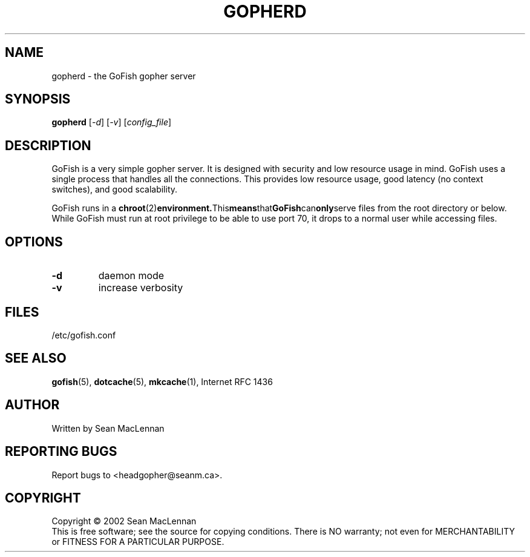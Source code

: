 .TH GOPHERD "1" "August 2002" "gopherd" "GoFish"
.SH NAME
gopherd \- the GoFish gopher server
.SH SYNOPSIS
.B gopherd
[\fI-d\fR] [\fI-v\fR] [\fIconfig_file\fR]
.SH DESCRIPTION
.PP
GoFish is a very simple gopher server. It is designed with security
and low resource usage in mind. GoFish uses a single process that
handles all the connections. This provides low resource usage, good
latency (no context switches), and good scalability.
.PP
GoFish runs in a
.BR chroot (2) environment. This means that GoFish can only serve
files from the root directory or below. While GoFish must run at root
privilege to be able to use port 70, it drops to a normal user while
accessing files.
.SH OPTIONS
.TP
\fB\-d\fR
daemon mode
.TP
\fB\-v\fR
increase verbosity
.SH FILES
/etc/gofish.conf
.SH "SEE ALSO"
.BR gofish (5),
.BR dotcache (5),
.BR mkcache (1),
Internet RFC 1436
.SH AUTHOR
Written by Sean MacLennan
.SH "REPORTING BUGS"
Report bugs to <headgopher@seanm.ca>.
.SH COPYRIGHT
Copyright \(co 2002 Sean MacLennan
.br
This is free software; see the source for copying conditions.  There is NO
warranty; not even for MERCHANTABILITY or FITNESS FOR A PARTICULAR PURPOSE.

